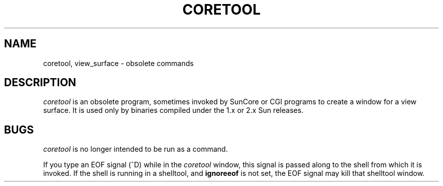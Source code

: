 .\" @(#)coretool.1 1.1 92/07/30 SMI; 
.if t .ig
.TH CORETOOL 1 "29 May 1986"
.SH NAME
coretool, view_surface \- obsolete commands 
.SH DESCRIPTION
.I coretool
is an obsolete program, sometimes invoked by SunCore or CGI
programs to create a window for a view surface.  It is used only
by binaries compiled under the 1.x or 2.x Sun releases.
.SH BUGS
.LP
.I coretool
is no longer intended to be run as a command.
.LP
If you type an EOF signal (^D) while in the 
.I coretool
window, this signal is passed along to the shell 
from which it is invoked.  If the shell is running in a
shelltool, and 
.B ignoreeof
is not set, the EOF signal may kill that shelltool window.
..
